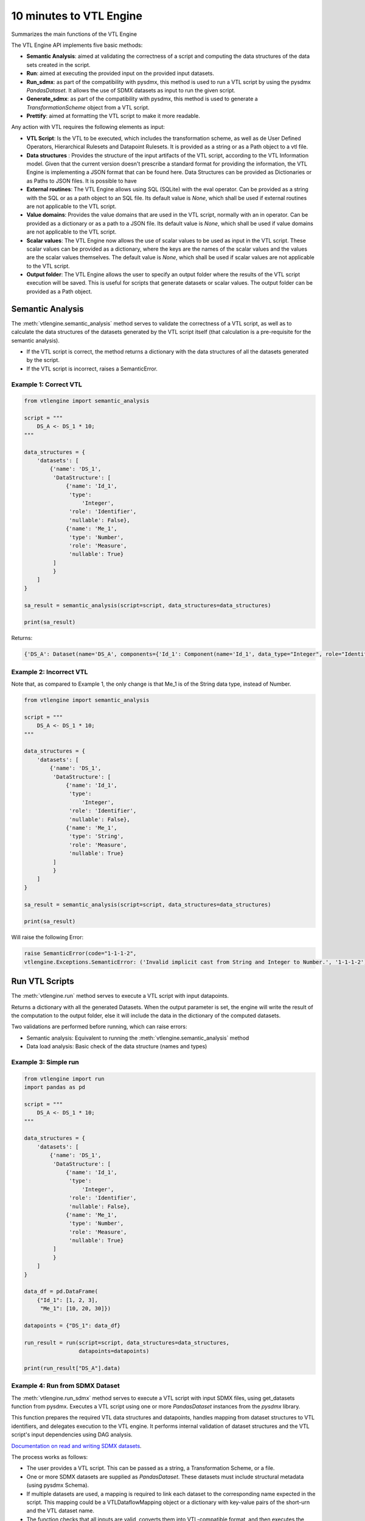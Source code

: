 ########################
10 minutes to VTL Engine
########################

Summarizes the main functions of the VTL Engine

The VTL Engine API implements five basic methods:

* **Semantic Analysis**: aimed at validating the correctness of a script and computing the data
  structures of the data sets created in the script.
* **Run**: aimed at executing the provided input on the provided input datasets.
* **Run_sdmx**: as part of the compatibility with pysdmx, this method is used to run a VTL script by using the pysdmx `PandasDataset`.
  It allows the use of SDMX datasets as input to run the given script.
* **Generate_sdmx**: as part of the compatibility with pysdmx, this method is used to generate a `TransformationScheme` object from a
  VTL script.
* **Prettify**: aimed at formatting the VTL script to make it more readable.

Any action with VTL requires the following elements as input:

* **VTL Script**: Is the VTL to be executed, which includes the transformation scheme, as well as de
  User Defined Operators, Hierarchical Rulesets and Datapoint Rulesets. It is provided as a string
  or as a Path object to a vtl file.
* **Data structures** : Provides the structure of the input artifacts of the VTL script, according to
  the VTL Information model. Given that the current version doesn't prescribe a standard format for
  providing the information, the VTL Engine is implementing a JSON format that can be found here.
  Data Structures can be provided as Dictionaries or as Paths to JSON files. It is possible to have
* **External routines**: The VTL Engine allows using SQL (SQLite) with the eval operator. Can be
  provided as a string with the SQL or as a path object to an SQL file. Its default value is `None`,
  which shall be used if external routines are not applicable to the VTL script.
* **Value domains**: Provides the value domains that are used in the VTL script, normally with an in
  operator. Can be provided as a dictionary or as a path to a JSON file. Its default value
  is `None`, which shall be used if value domains are not applicable to the VTL script.
* **Scalar values**: The VTL Engine now allows the use of scalar values to be used as input in the VTL script. These scalar values can be provided as a dictionary, where the keys are the names of the scalar values and the values are the scalar values themselves. The default value is `None`, which shall be used if scalar values are not applicable to the VTL script.
* **Output folder**: The VTL Engine allows the user to specify an output folder where the results of
  the VTL script execution will be saved. This is useful for scripts that generate datasets or scalar
  values. The output folder can be provided as a Path object.

*****************
Semantic Analysis
*****************
The :meth:`vtlengine.semantic_analysis` method serves to validate the correctness of a VTL script, as well as to
calculate the data structures of the datasets generated by the VTL script itself (that calculation
is a pre-requisite for the semantic analysis).

* If the VTL script is correct, the method returns a dictionary with the data structures of all the
  datasets generated by the script.
* If the VTL script is incorrect, raises a SemanticError.

======================
Example 1: Correct VTL
======================

.. code-block:: python

    from vtlengine import semantic_analysis

    script = """
        DS_A <- DS_1 * 10;
    """

    data_structures = {
        'datasets': [
            {'name': 'DS_1',
             'DataStructure': [
                 {'name': 'Id_1',
                  'type':
                      'Integer',
                  'role': 'Identifier',
                  'nullable': False},
                 {'name': 'Me_1',
                  'type': 'Number',
                  'role': 'Measure',
                  'nullable': True}
             ]
             }
        ]
    }

    sa_result = semantic_analysis(script=script, data_structures=data_structures)

    print(sa_result)

Returns:

.. code-block:: python

    {'DS_A': Dataset(name='DS_A', components={'Id_1': Component(name='Id_1', data_type="Integer", role="Identifier", nullable=False), 'Me_1': Component(name='Me_1', data_type="Number", role="Measure", nullable=True)}, data=None)}

========================
Example 2: Incorrect VTL
========================

Note that, as compared to Example 1, the only change is that Me_1 is of the String
data type, instead of Number.

.. code-block:: python

    from vtlengine import semantic_analysis

    script = """
        DS_A <- DS_1 * 10;
    """

    data_structures = {
        'datasets': [
            {'name': 'DS_1',
             'DataStructure': [
                 {'name': 'Id_1',
                  'type':
                      'Integer',
                  'role': 'Identifier',
                  'nullable': False},
                 {'name': 'Me_1',
                  'type': 'String',
                  'role': 'Measure',
                  'nullable': True}
             ]
             }
        ]
    }

    sa_result = semantic_analysis(script=script, data_structures=data_structures)

    print(sa_result)


Will raise the following Error:

.. code-block:: python

    raise SemanticError(code="1-1-1-2",
    vtlengine.Exceptions.SemanticError: ('Invalid implicit cast from String and Integer to Number.', '1-1-1-2')


*****************
Run VTL Scripts
*****************

The :meth:`vtlengine.run` method serves to execute a VTL script with input datapoints.

Returns a dictionary with all the generated Datasets.
When the output parameter is set, the engine will write the result of the computation to the output
folder, else it will include the data in the dictionary of the computed datasets.

Two validations are performed before running, which can raise errors:

* Semantic analysis: Equivalent to running the :meth:`vtlengine.semantic_analysis` method
* Data load analysis: Basic check of the data structure (names and types)

=====================
Example 3: Simple run
=====================

.. code-block:: python

    from vtlengine import run
    import pandas as pd

    script = """
        DS_A <- DS_1 * 10;
    """

    data_structures = {
        'datasets': [
            {'name': 'DS_1',
             'DataStructure': [
                 {'name': 'Id_1',
                  'type':
                      'Integer',
                  'role': 'Identifier',
                  'nullable': False},
                 {'name': 'Me_1',
                  'type': 'Number',
                  'role': 'Measure',
                  'nullable': True}
             ]
             }
        ]
    }

    data_df = pd.DataFrame(
        {"Id_1": [1, 2, 3],
         "Me_1": [10, 20, 30]})

    datapoints = {"DS_1": data_df}

    run_result = run(script=script, data_structures=data_structures,
                     datapoints=datapoints)

    print(run_result["DS_A"].data)



.. csv-table:: Returns:
    :file: _static/DS_A_run.csv
    :header-rows: 1

================================
Example 4: Run from SDMX Dataset
================================

The :meth:`vtlengine.run_sdmx` method serves to execute a VTL script with input SDMX files, using get_datasets function from pysdmx.
Executes a VTL script using one or more `PandasDataset` instances from the `pysdmx` library.

This function prepares the required VTL data structures and datapoints, handles mapping from dataset structures to VTL identifiers,
and delegates execution to the VTL engine. It performs internal validation of dataset structures and the VTL script's input dependencies using DAG analysis.

`Documentation on read and writing SDMX datasets <https://py.sdmx.io/howto/data_rw.html>`_.

The process works as follows:

- The user provides a VTL script. This can be passed as a string, a Transformation Scheme, or a file.
- One or more SDMX datasets are supplied as `PandasDataset`. These datasets must include structural metadata (using pysdmx Schema).
- If multiple datasets are used, a mapping is required to link each dataset to the corresponding name expected in the script.
  This mapping could be a VTLDataflowMapping object or a dictionary with key-value pairs of the short-urn and the VTL dataset name.
- The function checks that all inputs are valid, converts them into VTL-compatible format, and then executes the script.
- The result is a new dataset (or several) generated by the logic defined in the VTL script.

.. important::
    The short-urn is the meaningful part of the URN. The format is:
    SDMX_type=Agency:ID(Version).

    Example:

    Dataflow=MD:TEST_DF(1.0) is the short-urn for
    urn:sdmx:org.sdmx.infomodel.datastructure.Dataflow=MD:TEST_DF(1.0)

Optional settings are the same as in the run method, including:

- Providing value domains for data validation.
- Using external routines as SQL statements.
- Controlling how time period columns are formatted in the output.
- Saving the result to a specified output folder.
- Filtering output datasets to only return those marked as “persistent” in the VTL script.


.. code-block:: python

    from pathlib import Path

    from pysdmx.io import get_datasets

    from vtlengine import run_sdmx

    data = Path("Docs/_static/data.xml")
    structure = Path("Docs/_static/metadata.xml")
    datasets = get_datasets(data, structure)
    script = "DS_r <- DS_1 [calc Me_4 := OBS_VALUE];"
    print(run_sdmx(script, datasets)['DS_r'].data)


.. csv-table:: Returns:
    :file: _static/DS_r_run_sdmx.csv
    :header-rows: 1

As part with the compatibility with pysdmx, the function can also be used by taking as input a
TransformationScheme object. If we do not include a mapping, VTL script must have a single input, and data file must have only one dataset:

.. code-block:: python

    from pysdmx.io import get_datasets
    from pysdmx.model.vtl import TransformationScheme, Transformation
    from vtlengine import run_sdmx

    data = Path("Docs/_static/data.xml")
    structure = Path("Docs/_static/metadata.xml")
    datasets = get_datasets(data, structure)
    script = TransformationScheme(
        id="TS1",
        version="1.0",
        agency="MD",
        vtl_version="2.1",
        items=[
            Transformation(
                id="T1",
                uri=None,
                urn=None,
                name=None,
                description=None,
                expression="DS_1 [calc Me_4 := OBS_VALUE];",
                is_persistent=True,
                result="DS_r1",
                annotations=(),
            ),
            Transformation(
                id="T2",
                uri=None,
                urn=None,
                name=None,
                description=None,
                expression="DS_1 [rename OBS_VALUE to Me_5];",
                is_persistent=True,
                result="DS_r2",
                annotations=(),
            )
        ],
    )
    run_sdmx(script, datasets=datasets)




Finally, the mapping information is used to map the SDMX input dataset to the VTL input dataset by using the VTLDataflowMapping
object from pysdmx or a dictionary.

.. code-block:: python

    from pysdmx.io import get_datasets
    from pysdmx.model.vtl import TransformationScheme, Transformation
    from pysdmx.model.vtl import VTLDataflowMapping
    from vtlengine import run_sdmx

    data = Path("Docs/_static/data.xml")
    structure = Path("Docs/_static/metadata.xml")
    datasets = get_datasets(data, structure)
    script = TransformationScheme(
        id="TS1",
        version="1.0",
        agency="MD",
        vtl_version="2.1",
        items=[
            Transformation(
                id="T1",
                uri=None,
                urn=None,
                name=None,
                description=None,
                expression="DS_1 [calc Me_4 := OBS_VALUE]",
                is_persistent=True,
                result="DS_r",
                annotations=(),
            ),
        ],
    )
    # Mapping using VTLDataflowMapping object:
    mapping = VtlDataflowMapping(
            dataflow="urn:sdmx:org.sdmx.infomodel.datastructure.Dataflow=MD:TEST_DF(1.0)",
            dataflow_alias="DS_1",
            id="VTL_MAP_1",
        )

    # Mapping using dictionary:
    mapping = {
    "Dataflow=MD:TEST_DF(1.0)": "DS_1"
    }
    run_sdmx(script, datasets, mapping=mapping)



Files used in the example can be found here:

- :download:`data.xml <_static/data.xml>`
- :download:`metadata.xml <_static/metadata.xml>`

********
Prettify
********

The :meth:`vtlengine.prettify` method serves to format a VTL script to make it more readable.

.. code-block:: python

    from vtlengine import prettify
    script = """
        define hierarchical ruleset accountingEntry (variable rule ACCOUNTING_ENTRY) is
                        B = C - D errorcode "Balance (credit-debit)" errorlevel 4;
                        N = A - L errorcode "Net (assets-liabilities)" errorlevel 4
                    end hierarchical ruleset;

        DS_r <- check_hierarchy(BOP, accountingEntry rule ACCOUNTING_ENTRY dataset);
        """
    prettified_script = prettify(script)
    print(prettified_script)

returns:

.. code-block:: text


    define hierarchical ruleset accountingEntry(variable rule ACCOUNTING_ENTRY) is
        B = C - D
        errorcode "Balance (credit-debit)"
        errorlevel 4;

        N = A - L
        errorcode "Net (assets-liabilities)"
        errorlevel 4
    end hierarchical ruleset;

    DS_r <-
        check_hierarchy(
            BOP,
            accountingEntry,
            rule ACCOUNTING_ENTRY);

**********************
Run with Scalar Values
**********************
The VTL Engine now allows the use of scalar values to be used as input in the VTL script. With the provided output
path, csv files will be generated with the results of the script execution. Scalar results will be saved in a
csv file with value of the resulted scalar.

=================================
Example 5: Run with Scalar Values
=================================

.. code-block:: python

    from vtlengine import run
    import pandas as pd

    script = """
        DS_r <- DS_1[filter Me_1 = Sc_1];
        Sc_r <- Sc_1 + 10;
    """

    data_structures = {
        "datasets": [
            {
                "name": "DS_1",
                "DataStructure": [
                    {"name": "Id_1", "type": "Integer", "role": "Identifier", "nullable": False},
                    {"name": "Me_1", "type": "Number", "role": "Measure", "nullable": True},
                ],
            }
        ],
        "scalars": [
            {
                "name": "Sc_1",
                "type": "Number",
            }
        ],
    }

    data_df = pd.DataFrame({"Id_1": [1, 2, 3], "Me_1": [10, 20, 30]})
    datapoints = {"DS_1": data_df}
    scalars = {"Sc_1": 20}

    run_result = run(
        script=script,
        data_structures=data_structures,
        datapoints=datapoints,
        scalar_values=scalars,
        return_only_persistent=True
    )

    print(run_result["DS_r"].data)
    print(run_result["Sc_r"].value)


Returns:

.. csv-table::
    :file: _static/DS_r_run_with_scalars.csv
    :header-rows: 1

.. code-block:: text

    30

For more information on usage, please refer to the `API documentation <https://docs.vtlengine.meaningfuldata.eu/api.html>`_
